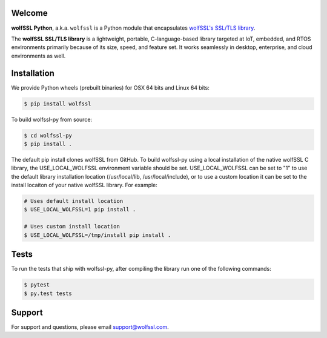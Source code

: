Welcome
=======

.. image:: https://travis-ci.org/wolfSSL/wolfssl-py.svg?branch=master
    :target: https://travis-ci.org/wolfSSL/wolfssl-py

**wolfSSL Python**, a.k.a. ``wolfssl`` is a Python module
that encapsulates `wolfSSL's SSL/TLS library
<https://wolfssl.com/wolfSSL/Products-wolfssl.html>`_.

The **wolfSSL SSL/TLS library** is a lightweight, portable, C-language-based
library targeted at IoT, embedded, and RTOS environments primarily because of
its size, speed, and feature set. It works seamlessly in desktop, enterprise,
and cloud environments as well.


Installation
============

We provide Python wheels (prebuilt binaries) for OSX 64 bits and Linux 64 bits:

.. code-block:: bash

    $ pip install wolfssl

To build wolfssl-py from source:

.. code-block:: bash

    $ cd wolfssl-py
    $ pip install .

The default pip install clones wolfSSL from GitHub. To build wolfssl-py using a
local installation of the native wolfSSL C library, the USE_LOCAL_WOLFSSL
environment variable should be set.  USE_LOCAL_WOLFSSL can be set to "1" to use
the default library installation location (/usr/local/lib, /usr/local/include),
or to use a custom location it can be set to the install locaiton of your native
wolfSSL library.  For example:

.. code-block:: bash

    # Uses default install location
    $ USE_LOCAL_WOLFSSL=1 pip install .

    # Uses custom install location
    $ USE_LOCAL_WOLFSSL=/tmp/install pip install .

Tests
=====

To run the tests that ship with wolfssl-py, after compiling the library run
one of the following commands:

.. code-block:: bash

    $ pytest
    $ py.test tests

Support
=======

For support and questions, please email support@wolfssl.com.

